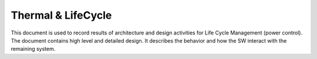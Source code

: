 Thermal & LifeCycle
====================

This document is used to record results of architecture and design activities for Life Cycle Management (power control). 
The document contains high level and detailed design. It describes the behavior and how the SW interact with the remaining system.
